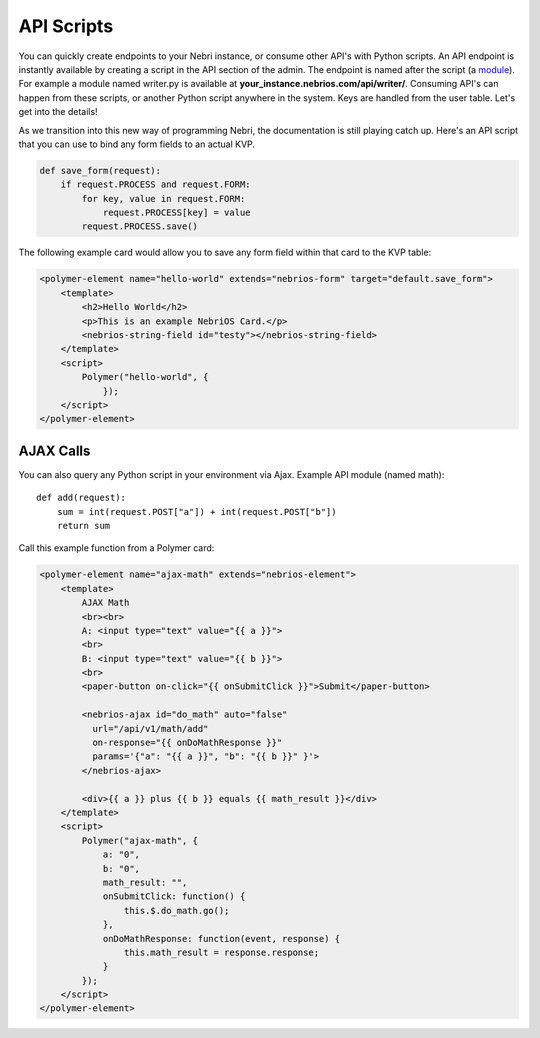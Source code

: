 ===========
API Scripts
===========


You can quickly create endpoints to your Nebri instance, or consume other API's with Python scripts. An API endpoint is instantly available by creating a script in the API section of the admin. The endpoint is named after the script (a `module <https://docs.python.org/2/tutorial/modules.html>`_). For example a module named writer.py is available at **your_instance.nebrios.com/api/writer/**. Consuming API's can happen from these scripts, or another Python script anywhere in the system. Keys are handled from the user table. Let's get into the details!


As we transition into this new way of programming Nebri, the documentation is still playing catch up. Here's an API script that you can use to bind any form fields to an actual KVP. 

.. code-block:: python

    def save_form(request):
        if request.PROCESS and request.FORM:
            for key, value in request.FORM:
                request.PROCESS[key] = value
            request.PROCESS.save()
            

The following example card would allow you to save any form field within that card to the KVP table:

.. code-block:: html

    <polymer-element name="hello-world" extends="nebrios-form" target="default.save_form">
        <template>
            <h2>Hello World</h2>
            <p>This is an example NebriOS Card.</p>
            <nebrios-string-field id="testy"></nebrios-string-field>
        </template>
        <script>            
            Polymer("hello-world", {
                });
        </script>
    </polymer-element>


AJAX Calls
==========

You can also query any Python script in your environment via Ajax. Example API module (named math):

:: 

    def add(request):
        sum = int(request.POST["a"]) + int(request.POST["b"])
        return sum

Call this example function from a Polymer card:

.. code-block:: html

    <polymer-element name="ajax-math" extends="nebrios-element">
        <template>
            AJAX Math
            <br><br>
            A: <input type="text" value="{{ a }}">
            <br>
            B: <input type="text" value="{{ b }}">
            <br>
            <paper-button on-click="{{ onSubmitClick }}">Submit</paper-button>
            
            <nebrios-ajax id="do_math" auto="false"
              url="/api/v1/math/add"
              on-response="{{ onDoMathResponse }}"
              params='{"a": "{{ a }}", "b": "{{ b }}" }'>  
            </nebrios-ajax>
            
            <div>{{ a }} plus {{ b }} equals {{ math_result }}</div>
        </template>
        <script>
            Polymer("ajax-math", {
                a: "0",
                b: "0",
                math_result: "",
                onSubmitClick: function() {
                    this.$.do_math.go();
                },
                onDoMathResponse: function(event, response) {
                    this.math_result = response.response;
                }
            });
        </script>
    </polymer-element>


        
